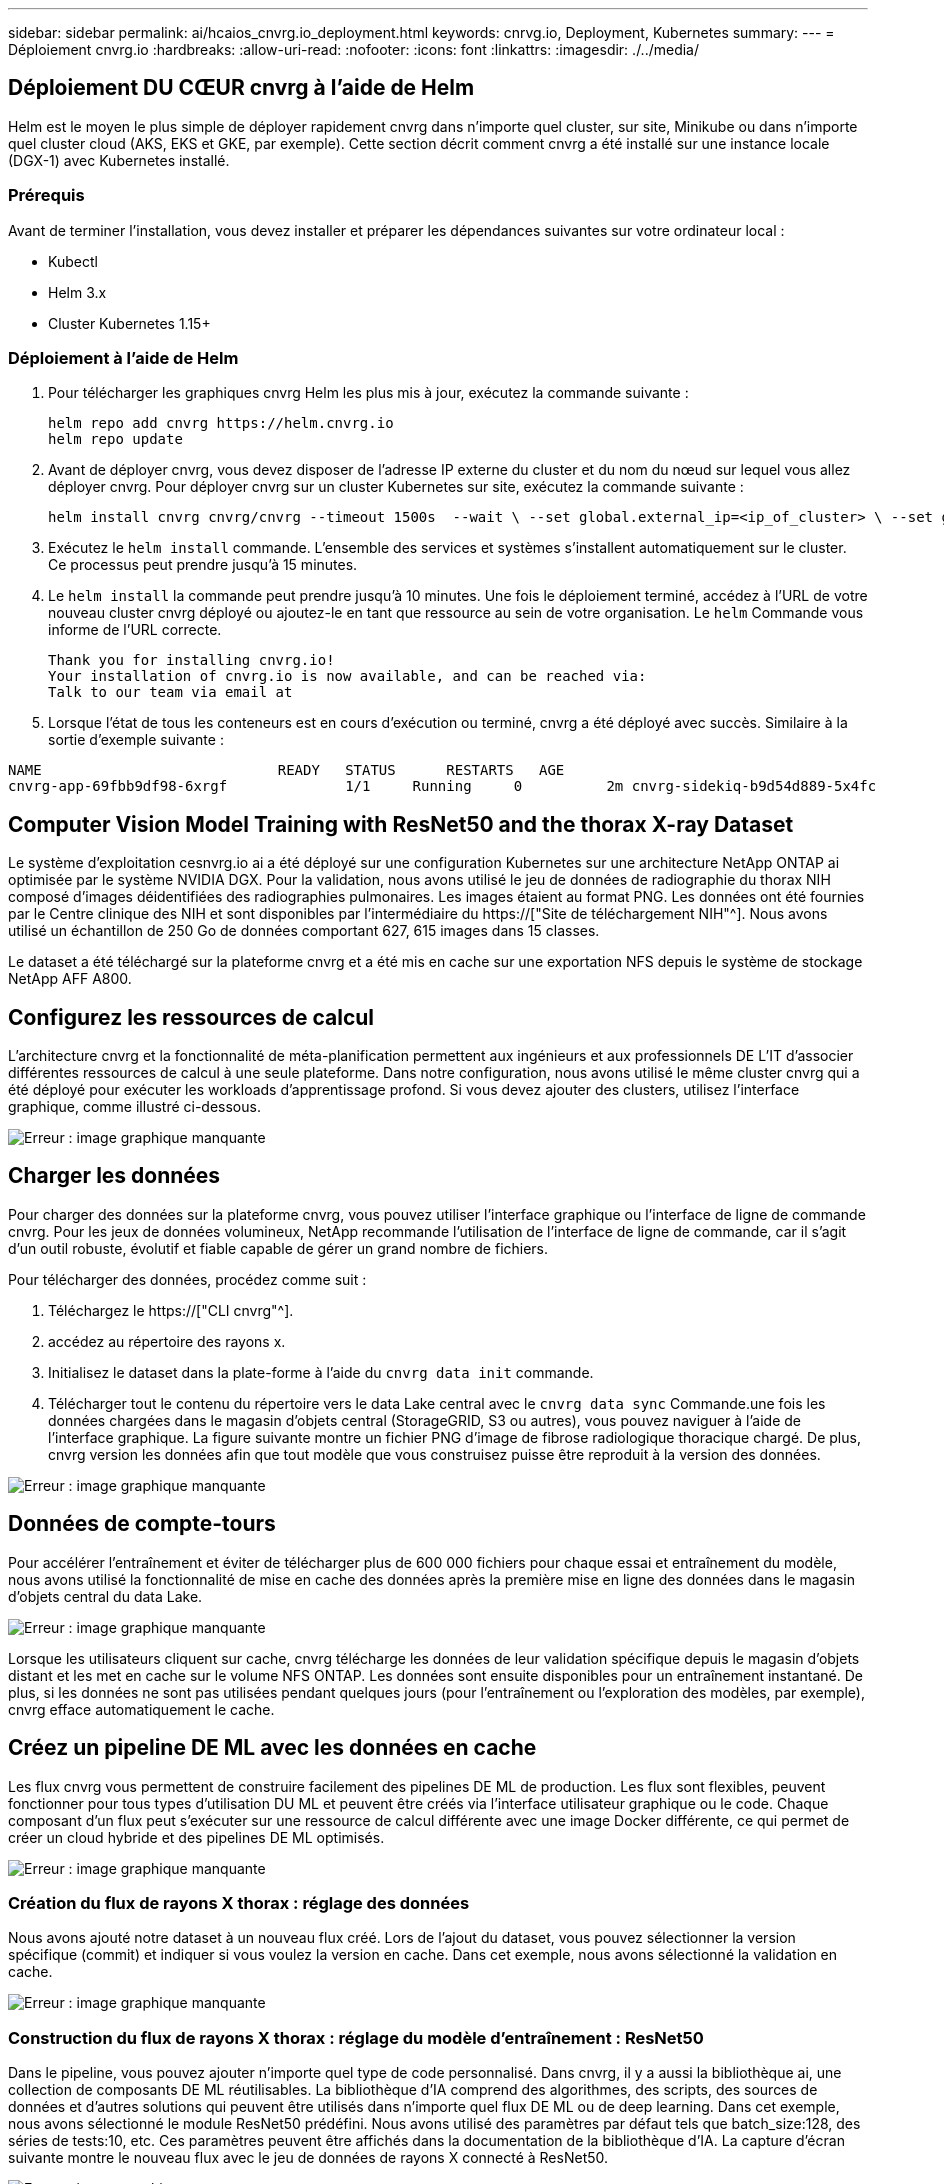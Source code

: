 ---
sidebar: sidebar 
permalink: ai/hcaios_cnvrg.io_deployment.html 
keywords: cnrvg.io, Deployment, Kubernetes 
summary:  
---
= Déploiement cnvrg.io
:hardbreaks:
:allow-uri-read: 
:nofooter: 
:icons: font
:linkattrs: 
:imagesdir: ./../media/




== Déploiement DU CŒUR cnvrg à l'aide de Helm

Helm est le moyen le plus simple de déployer rapidement cnvrg dans n'importe quel cluster, sur site, Minikube ou dans n'importe quel cluster cloud (AKS, EKS et GKE, par exemple). Cette section décrit comment cnvrg a été installé sur une instance locale (DGX-1) avec Kubernetes installé.



=== Prérequis

Avant de terminer l'installation, vous devez installer et préparer les dépendances suivantes sur votre ordinateur local :

* Kubectl
* Helm 3.x
* Cluster Kubernetes 1.15+




=== Déploiement à l'aide de Helm

. Pour télécharger les graphiques cnvrg Helm les plus mis à jour, exécutez la commande suivante :
+
....
helm repo add cnvrg https://helm.cnvrg.io
helm repo update
....
. Avant de déployer cnvrg, vous devez disposer de l'adresse IP externe du cluster et du nom du nœud sur lequel vous allez déployer cnvrg. Pour déployer cnvrg sur un cluster Kubernetes sur site, exécutez la commande suivante :
+
....
helm install cnvrg cnvrg/cnvrg --timeout 1500s  --wait \ --set global.external_ip=<ip_of_cluster> \ --set global.node=<name_of_node>
....
. Exécutez le `helm install` commande. L'ensemble des services et systèmes s'installent automatiquement sur le cluster. Ce processus peut prendre jusqu'à 15 minutes.
. Le `helm install` la commande peut prendre jusqu'à 10 minutes. Une fois le déploiement terminé, accédez à l'URL de votre nouveau cluster cnvrg déployé ou ajoutez-le en tant que ressource au sein de votre organisation. Le `helm` Commande vous informe de l'URL correcte.
+
....
Thank you for installing cnvrg.io!
Your installation of cnvrg.io is now available, and can be reached via:
Talk to our team via email at
....
. Lorsque l'état de tous les conteneurs est en cours d'exécution ou terminé, cnvrg a été déployé avec succès. Similaire à la sortie d'exemple suivante :


....
NAME                            READY   STATUS      RESTARTS   AGE
cnvrg-app-69fbb9df98-6xrgf              1/1     Running     0          2m cnvrg-sidekiq-b9d54d889-5x4fc           1/1     Running     0          2m controller-65895b47d4-s96v6             1/1     Running     0          2m init-app-vs-config-wv9c4                0/1     Completed   0          9m init-gateway-vs-config-2zbpp            0/1     Completed   0          9m init-minio-vs-config-cd2rg              0/1     Completed   0          9m minio-0                                 1/1     Running     0          2m postgres-0                              1/1     Running     0          2m redis-695c49c986-kcbt9                  1/1     Running     0          2m seeder-wh655                            0/1     Completed   0          2m speaker-5sghr                           1/1     Running     0          2m
....


== Computer Vision Model Training with ResNet50 and the thorax X-ray Dataset

Le système d'exploitation cesnvrg.io ai a été déployé sur une configuration Kubernetes sur une architecture NetApp ONTAP ai optimisée par le système NVIDIA DGX. Pour la validation, nous avons utilisé le jeu de données de radiographie du thorax NIH composé d'images déidentifiées des radiographies pulmonaires. Les images étaient au format PNG. Les données ont été fournies par le Centre clinique des NIH et sont disponibles par l'intermédiaire du https://["Site de téléchargement NIH"^]. Nous avons utilisé un échantillon de 250 Go de données comportant 627, 615 images dans 15 classes.

Le dataset a été téléchargé sur la plateforme cnvrg et a été mis en cache sur une exportation NFS depuis le système de stockage NetApp AFF A800.



== Configurez les ressources de calcul

L'architecture cnvrg et la fonctionnalité de méta-planification permettent aux ingénieurs et aux professionnels DE L'IT d'associer différentes ressources de calcul à une seule plateforme. Dans notre configuration, nous avons utilisé le même cluster cnvrg qui a été déployé pour exécuter les workloads d'apprentissage profond. Si vous devez ajouter des clusters, utilisez l'interface graphique, comme illustré ci-dessous.

image:hcaios_image7.png["Erreur : image graphique manquante"]



== Charger les données

Pour charger des données sur la plateforme cnvrg, vous pouvez utiliser l'interface graphique ou l'interface de ligne de commande cnvrg. Pour les jeux de données volumineux, NetApp recommande l'utilisation de l'interface de ligne de commande, car il s'agit d'un outil robuste, évolutif et fiable capable de gérer un grand nombre de fichiers.

Pour télécharger des données, procédez comme suit :

. Téléchargez le https://["CLI cnvrg"^].
. accédez au répertoire des rayons x.
. Initialisez le dataset dans la plate-forme à l'aide du `cnvrg data init` commande.
. Télécharger tout le contenu du répertoire vers le data Lake central avec le `cnvrg data sync` Commande.une fois les données chargées dans le magasin d'objets central (StorageGRID, S3 ou autres), vous pouvez naviguer à l'aide de l'interface graphique. La figure suivante montre un fichier PNG d'image de fibrose radiologique thoracique chargé. De plus, cnvrg version les données afin que tout modèle que vous construisez puisse être reproduit à la version des données.


image:hcaios_image8.png["Erreur : image graphique manquante"]



== Données de compte-tours

Pour accélérer l'entraînement et éviter de télécharger plus de 600 000 fichiers pour chaque essai et entraînement du modèle, nous avons utilisé la fonctionnalité de mise en cache des données après la première mise en ligne des données dans le magasin d'objets central du data Lake.

image:hcaios_image9.png["Erreur : image graphique manquante"]

Lorsque les utilisateurs cliquent sur cache, cnvrg télécharge les données de leur validation spécifique depuis le magasin d'objets distant et les met en cache sur le volume NFS ONTAP. Les données sont ensuite disponibles pour un entraînement instantané. De plus, si les données ne sont pas utilisées pendant quelques jours (pour l'entraînement ou l'exploration des modèles, par exemple), cnvrg efface automatiquement le cache.



== Créez un pipeline DE ML avec les données en cache

Les flux cnvrg vous permettent de construire facilement des pipelines DE ML de production. Les flux sont flexibles, peuvent fonctionner pour tous types d'utilisation DU ML et peuvent être créés via l'interface utilisateur graphique ou le code. Chaque composant d'un flux peut s'exécuter sur une ressource de calcul différente avec une image Docker différente, ce qui permet de créer un cloud hybride et des pipelines DE ML optimisés.

image:hcaios_image10.png["Erreur : image graphique manquante"]



=== Création du flux de rayons X thorax : réglage des données

Nous avons ajouté notre dataset à un nouveau flux créé. Lors de l'ajout du dataset, vous pouvez sélectionner la version spécifique (commit) et indiquer si vous voulez la version en cache. Dans cet exemple, nous avons sélectionné la validation en cache.

image:hcaios_image11.png["Erreur : image graphique manquante"]



=== Construction du flux de rayons X thorax : réglage du modèle d'entraînement : ResNet50

Dans le pipeline, vous pouvez ajouter n'importe quel type de code personnalisé. Dans cnvrg, il y a aussi la bibliothèque ai, une collection de composants DE ML réutilisables. La bibliothèque d'IA comprend des algorithmes, des scripts, des sources de données et d'autres solutions qui peuvent être utilisés dans n'importe quel flux DE ML ou de deep learning. Dans cet exemple, nous avons sélectionné le module ResNet50 prédéfini. Nous avons utilisé des paramètres par défaut tels que batch_size:128, des séries de tests:10, etc. Ces paramètres peuvent être affichés dans la documentation de la bibliothèque d'IA. La capture d'écran suivante montre le nouveau flux avec le jeu de données de rayons X connecté à ResNet50.

image:hcaios_image12.png["Erreur : image graphique manquante"]



== Définissez la ressource de calcul pour ResNet50

Chaque algorithme ou composant des flux cnvrg peut être exécuté sur une instance de calcul différente, avec une image Docker différente. Dans notre configuration, nous voulions exécuter l'algorithme d'entraînement sur les systèmes NVIDIA DGX avec l'architecture NetApp ONTAP ai. Dans la figure suivante, nous avons sélectionné `gpu-real`, qui est un modèle de calcul et une spécification pour notre cluster sur site. Nous avons également créé une file d'attente de modèles et sélectionné plusieurs modèles. De cette façon, si le `gpu-real` les ressources ne peuvent pas être allouées (si, par exemple, d'autres data scientists l'utilisent), vous pouvez activer la bursting en ajoutant un modèle de fournisseur de cloud. La capture d'écran suivante montre l'utilisation de gpu-Real comme nœud de calcul pour ResNet50.

image:hcaios_image13.png["Erreur : image graphique manquante"]



=== Suivi et surveillance des résultats

Après l'exécution d'un flux, cnvrg déclenche le moteur de suivi et de surveillance. Chaque cycle d'un flux est automatiquement documenté et mis à jour en temps réel. Hyperparamètres, mesures, utilisation des ressources (utilisation des GPU, etc.), version de code, artéfacts, journaux Et ainsi de suite sont automatiquement disponibles dans la section expériences, comme indiqué dans les deux captures d'écran suivantes.

image:hcaios_image14.png["Erreur : image graphique manquante"]

image:hcaios_image15.png["Erreur : image graphique manquante"]

link:hcaios_conclusion.html["Suivant: Conclusion"]
